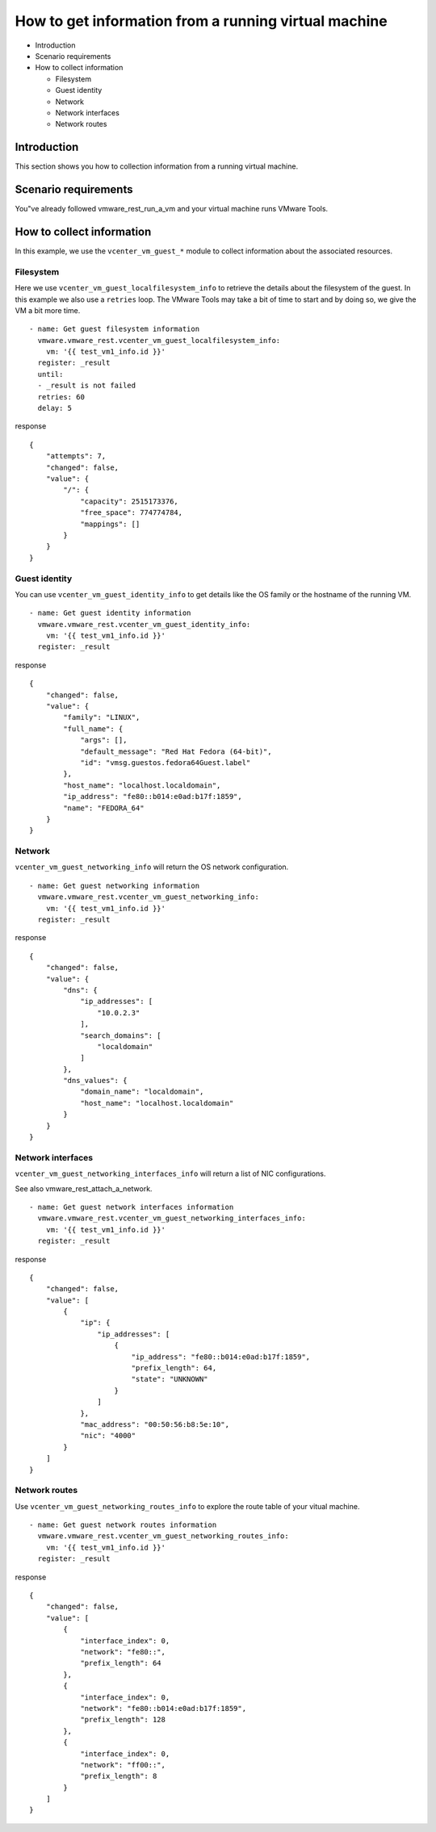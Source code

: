 .. _ansible_collections.vmware.vmware_rest.docsite.vmware-rest-vm-tool-information:


How to get information from a running virtual machine
*****************************************************

*  Introduction

*  Scenario requirements

*  How to collect information

   *  Filesystem

   *  Guest identity

   *  Network

   *  Network interfaces

   *  Network routes


Introduction
============

This section shows you how to collection information from a running
virtual machine.


Scenario requirements
=====================

You"ve already followed vmware_rest_run_a_vm and your virtual machine
runs VMware Tools.


How to collect information
==========================

In this example, we use the ``vcenter_vm_guest_*`` module to collect
information about the associated resources.


Filesystem
----------

Here we use ``vcenter_vm_guest_localfilesystem_info`` to retrieve the
details about the filesystem of the guest. In this example we also use
a ``retries`` loop. The VMware Tools may take a bit of time to start
and by doing so, we give the VM a bit more time.

::

   - name: Get guest filesystem information
     vmware.vmware_rest.vcenter_vm_guest_localfilesystem_info:
       vm: '{{ test_vm1_info.id }}'
     register: _result
     until:
     - _result is not failed
     retries: 60
     delay: 5

response

::

   {
       "attempts": 7,
       "changed": false,
       "value": {
           "/": {
               "capacity": 2515173376,
               "free_space": 774774784,
               "mappings": []
           }
       }
   }


Guest identity
--------------

You can use ``vcenter_vm_guest_identity_info`` to get details like the
OS family or the hostname of the running VM.

::

   - name: Get guest identity information
     vmware.vmware_rest.vcenter_vm_guest_identity_info:
       vm: '{{ test_vm1_info.id }}'
     register: _result

response

::

   {
       "changed": false,
       "value": {
           "family": "LINUX",
           "full_name": {
               "args": [],
               "default_message": "Red Hat Fedora (64-bit)",
               "id": "vmsg.guestos.fedora64Guest.label"
           },
           "host_name": "localhost.localdomain",
           "ip_address": "fe80::b014:e0ad:b17f:1859",
           "name": "FEDORA_64"
       }
   }


Network
-------

``vcenter_vm_guest_networking_info`` will return the OS network
configuration.

::

   - name: Get guest networking information
     vmware.vmware_rest.vcenter_vm_guest_networking_info:
       vm: '{{ test_vm1_info.id }}'
     register: _result

response

::

   {
       "changed": false,
       "value": {
           "dns": {
               "ip_addresses": [
                   "10.0.2.3"
               ],
               "search_domains": [
                   "localdomain"
               ]
           },
           "dns_values": {
               "domain_name": "localdomain",
               "host_name": "localhost.localdomain"
           }
       }
   }


Network interfaces
------------------

``vcenter_vm_guest_networking_interfaces_info`` will return a list of
NIC configurations.

See also vmware_rest_attach_a_network.

::

   - name: Get guest network interfaces information
     vmware.vmware_rest.vcenter_vm_guest_networking_interfaces_info:
       vm: '{{ test_vm1_info.id }}'
     register: _result

response

::

   {
       "changed": false,
       "value": [
           {
               "ip": {
                   "ip_addresses": [
                       {
                           "ip_address": "fe80::b014:e0ad:b17f:1859",
                           "prefix_length": 64,
                           "state": "UNKNOWN"
                       }
                   ]
               },
               "mac_address": "00:50:56:b8:5e:10",
               "nic": "4000"
           }
       ]
   }


Network routes
--------------

Use ``vcenter_vm_guest_networking_routes_info`` to explore the route
table of your vitual machine.

::

   - name: Get guest network routes information
     vmware.vmware_rest.vcenter_vm_guest_networking_routes_info:
       vm: '{{ test_vm1_info.id }}'
     register: _result

response

::

   {
       "changed": false,
       "value": [
           {
               "interface_index": 0,
               "network": "fe80::",
               "prefix_length": 64
           },
           {
               "interface_index": 0,
               "network": "fe80::b014:e0ad:b17f:1859",
               "prefix_length": 128
           },
           {
               "interface_index": 0,
               "network": "ff00::",
               "prefix_length": 8
           }
       ]
   }
